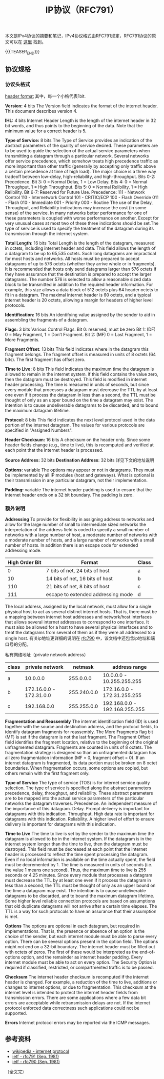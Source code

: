 #+BEGIN_COMMENT
.. title: IP协议（RFC791）
.. slug: internet-protocol
.. date: 2018-09-24 20:16:15 UTC+08:00
.. tags: ip, network, protocol
.. category: network
.. link: https://tools.ietf.org/html/rfc791
.. description: 本文是IPv4协议的摘要和笔记，IPv4协议格式由RFC791规定。
.. type: text
#+END_COMMENT

#+TITLE: IP协议（RFC791）

本文是IPv4协议的摘要和笔记，IPv4协议格式由RFC791规定，RFC791协议的原文可以在 [[https://tools.ietf.org/html/rfc791][这里]] 找到。

{{{TEASER_END}}}

** 协议规格

*** 协议头格式
    [[img-url:/images/post-internet-protocol-1.png][header format]]
    其中，每一个小格代表1bit.

    *Version:* 4 bits
    The Version field indicates the format of the internet header. This document describes version 4.

    *IHL:* 4 bits
    Internet Header Length is the length of the internet header in 32 bit words, and thus points to the beginning of the data. Note that the minimum value for a correct header is 5.

    *Type of Service:* 8 bits
    The Type of Service provides an indication of the abstract parameters of the quality of service desired. These parameters are to be used to guide the selection of the actual service parameters when transmitting a datagram through a particular network. Several networks offer service precedence, which somehow treats high precedence traffic as more important than other traffic (generally by accepting only traffic above a certain precedence at time of high load). The major choice is a three way tradeoff between low-delay, high-reliability, and high-throughput.
    Bits 0-2: Precedence.
    Bit 3: 0 = Normal Delay, 1 = Low Delay.
    Bits 4: 0 = Normal Throughput, 1 = High Throughput.
    Bits 5: 0 = Normal Relibility, 1 = High Relibility.
    Bit 6-7: Reserved for Future Use.
    Precedence:
    111 - Network Control
    110 - Internetwork Control
    101 - CRITIC/ECP
    100 - Flash Override
    011 - Flash
    010 - Immediate
    001 - Priority
    000 - Routine
    The use of the Delay, Throughput, and Reliability indications may increase the cost (in some sense) of the service. In many networks better performance for one of these parameters is coupled with worse performance on another. Except for very unusual cases at most two of these three indications should be set.The type of service is used to specify the treatment of the datagram during its transmission through the internet system.

    *Total Length:* 16 bits
    Total Length is the length of the datagram, measured in octets,  including internet header and data. This field allows the length of a datagram to be up to 65,535 octets. Such long datagrams are impractical for most hosts and networks. All hosts must be prepared to accept datagrams of up to 576 octets (whether they arrive whole or in fragments). It is recommended that hosts only send datagrams larger than 576 octets if they have assurance that the destination is prepared to accept the larger datagrams. The number 576 is selected to allow a reasonable sized data block to be transmitted in addition to the required header information. For example, this size allows a data block of 512 octets plus 64 header octets to fit in a datagram. The maximal internet header is 60 octets, and a typical internet header is 20 octets, allowing a margin for headers of higher level protocols.

    *Identification:* 16 bits
    An identifying value assigned by the sender to aid in assembling the fragments of a datagram.

    *Flags:* 3 bits
    Various Control Flags.
    Bit 0: reserved, must be zero
    Bit 1: (DF) 0 = May Fragment, 1 = Don’t Fragment.
    Bit 2: (MF) 0 = Last Fragment, 1 = More Fragments.

    *Fragment Offset:* 13 bits
    This field indicates where in the datagram this fragment belongs. The fragment offset is measured in units of 8 octets (64 bits). The first fragment has offset zero.

    *Time to Live:* 8 bits
    This field indicates the maximum time the datagram is allowed to remain in the internet system. If this field contains the value zero, then the datagram must be destroyed. This field is modified in internet header processing. The time is measured in units of seconds, but since every module that processes a datagram must decrease the TTL by at least one even if it process the datagram in less than a second, the TTL must be thought of only as an upper bound on the time a datagram may exist. The intention is to cause undeliverable datagrams to be discarded, and to bound the maximum datagram lifetime.

    *Protocol:* 8 bits
    This field indicates the next level protocol used in the data portion of the internet datagram. The values for various protocols are specified in "Assigned Numbers".

    *Header Checksum:* 16 bits
    A checksum on the header only. Since some header fields change (e.g., time to live), this is recomputed and verified at each point that the internet header is processed.

    *Source Address:* 32 bits
    *Destination Address:* 32 bits
    详见下文的地址说明

    *Options:* variable
    The options may appear or not in datagrams. They must be implemented by all IP modules (host and gateways). What is optional is their transmission in any particular datagram, not their implementation.

    *Padding:* variable
    The internet header padding is used to ensure that the internet header ends on a 32 bit boundary. The padding is zero.

*** 额外说明
    *Addressing*
    To provide for flexibility in assigning address to networks and allow for the large number of small to intermediate sized networks the interpretation of the address field is coded to specify a small number of networks with a large number of host, a moderate number of networks with a moderate number of hosts, and a large number of networks with a small number of hosts. In addition there is an escape code for extended addressing mode.

    | High Order Bit | Format                             | Class |
    |----------------+------------------------------------+-------|
    |              0 | 7 bits of net, 24 bits of host     | a     |
    |             10 | 14 bits of net, 16 bits of host    | b     |
    |            110 | 21 bits of net, 8 bits of host     | c     |
    |            111 | escape to extended addressing mode | d     |

    The local address, assigned by the local network, must allow for a single physical host to act as several distinct internet hosts. That is, there must be a mapping between internet host addresses and network/host interfaces that allows several internet addresses to correspond to one interface. It must also be allowed for a host to have several physical interfaces and to treat the datagrams from several of them as if they were all addressed to a single host.
    有关ip地址更详细的说明在 [[https://tools.ietf.org/html/rfc790][rfc790]] 中，该文档中还包含ip地址和端口号的分配。

    私有网络地址（private network address）
| class |         private network |     netmask | address range                 |
|-------+-------------------------+-------------+-------------------------------|
| a     |                10.0.0.0 |   255.0.0.0 | 10.0.0.0 - 10.255.255.255     |
| b     | 172.16.0.0 - 172.31.0.0 | 255.240.0.0 | 172.16.0.0 - 172.31.255.255   |
| c     |             192.168.0.0 | 255.255.0.0 | 192.168.0.0 - 192.168.255.255 |


    *Fragmentation and Reassembly*
    The internet identification field (ID) is used together with the source and destination address, and the protocol fields, to identify datagram fragments for reassembly.
    The More Fragments flag bit (MF) is set if the datagram is not the last fragment. The Fragment Offset field identifies the fragment location, relative to the beginning of the original unfragmented datagram. Fragments are counted in units of 8 octets. The fragmentation strategy is designed so than an unfragmented datagram has all zero fragmentation information (MF = 0, fragment offset = 0). If an internet datagram is fragmented, its data portion must be broken on 8 octet boundaries.
    When fragmentation occurs, some options are copied, but others remain with the first fragment only.

    *Type of Service*
    The type of service (TOS) is for internet service quality selection. The type of service is specified along the abstract parameters precedence, delay, throughput, and reliability. These abstract parameters are to be mapped into the actual service parameters of the particular networks the datagram traverses.
    Precedence. An independent measure of the importance of this datagram.
    Delay. Prompt delivery is important for datagrams with this indication.
    Throughput. High data rate is important for datagrams with this indication.
    Reliability. A higher level of effort to ensure delivery is important for datagrams with this indication.

    *Time to Live*
    The time to live is set by the sender to the maximum time the datagram is allowed to be in the internet system. If the datagram is in the internet system longer than the time to live, then the datagram must be destroyed.
    This field must be decreased at each point that the internet header is processed to reflect the time spent processing the datagram. Even if no local information is available on the time actually spent, the field must be decremented by 1. The time is measured in units of seconds (i.e. the value 1 means one second). Thus, the maximum time to live is 255 seconds or 4.25 minutes. Since every module that processes a datagram must decrease the TTL by at least one even if it process the datagram in less than a second, the TTL must be thought of only as an upper bound on the time a datagram may exist. The intention is to cause undeliverable datagrams to be discarded, and to bound the maximum datagram lifetime.
    Some higher level reliable connection protocols are based on assumptions that old duplicate datagrams will not arrive after a certain time elapses. The TTL is a way for such protocols to have an assurance that their assumption is met.

    *Options*
    The options are optional in each datagram, but required in implementations. That is, the presence or absence of an option is the choice of the sender, but each internet module must be able to parse every option. There can be several options present in the option field.
    The options might not end on a 32-bit boundary. The internet header must be filled out with octets of zeros. The first of these would be interpreted as the end-of-options option, and the remainder as internet header padding.
    Every internet module must be able to act on every option. The Security Option is required if classified, restricted, or compartmented traffic is to be passed.

    *Checksum*
    The internet header checksum is recomputed if the internet header is changed. For example, a reduction of the time to live, additions or changes to internet options, or due to fragmentation. This checksum at the internet level is intended to protect the internet header fields from transmission errors.
    There are some applications where a few data bit errors are acceptable while retransmission delays are not. If the internet protocol enforced data correctness such applications could not be supported.

    *Errors*
    Internet protocol errors may be reported via the ICMP messages.


** 参考资料
   - [[https://en.wikipedia.org/wiki/Internet_Protocol][wikipedia - internet protocol]]
   - [[https://tools.ietf.org/html/rfc791][ietf - rfc791 (Sep. 1981)]]
   - [[https://tools.ietf.org/html/rfc790][ietf - rfc790 (Sep. 1981)]]




（全文完）
